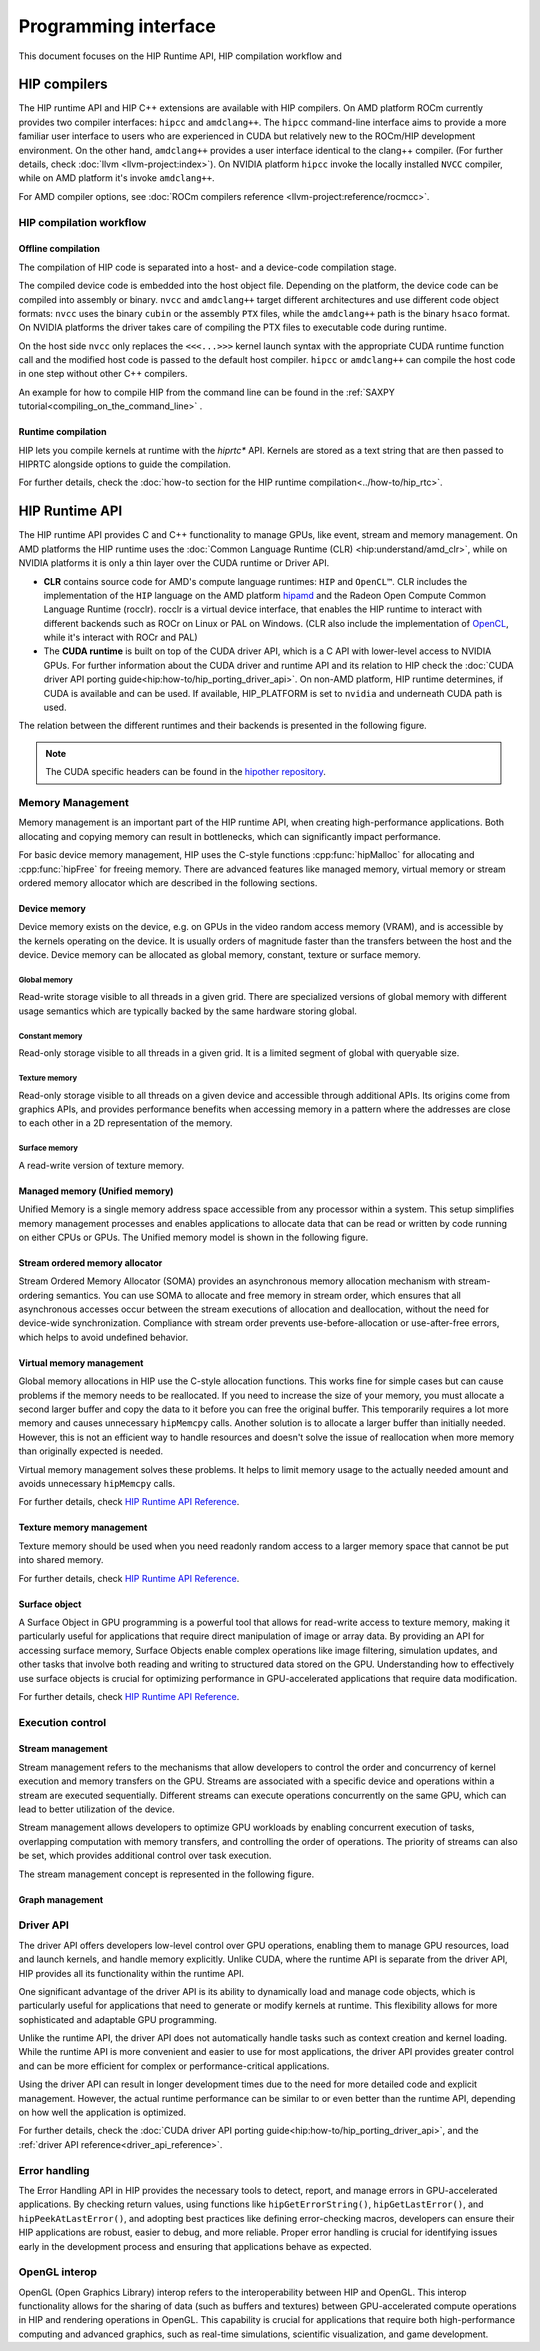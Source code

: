 .. meta::
  :description: This chapter describes the HIP runtime API and the compilation workflow of the HIP compilers.
  :keywords: AMD, ROCm, HIP, CUDA, HIP runtime API

.. _programming_interface:

********************************************************************************
Programming interface
********************************************************************************

This document focuses on the HIP Runtime API, HIP compilation workflow and 

HIP compilers
================================================================================

The HIP runtime API and HIP C++ extensions are available with HIP compilers. On
AMD platform ROCm currently provides two compiler interfaces: ``hipcc`` and
``amdclang++``. The ``hipcc`` command-line interface aims to provide a more
familiar user interface to users who are experienced in CUDA but relatively new
to the ROCm/HIP development environment. On the other hand, ``amdclang++``
provides a user interface identical to the clang++ compiler. (For further
details, check :doc:`llvm <llvm-project:index>`). On NVIDIA platform ``hipcc``
invoke the locally installed ``NVCC`` compiler, while on AMD platform it's
invoke ``amdclang++``.

For AMD compiler options, see :doc:`ROCm compilers reference <llvm-project:reference/rocmcc>`.

HIP compilation workflow
--------------------------------------------------------------------------------

Offline compilation
^^^^^^^^^^^^^^^^^^^^^^^^^^^^^^^^^^^^^^^^^^^^^^^^^^^^^^^^^^^^^^^^^^^^^^^^^^^^^^^^

The compilation of HIP code is separated into a host- and a device-code
compilation stage.

The compiled device code is embedded into the host object file. Depending on the
platform, the device code can be compiled into assembly or binary. ``nvcc`` and 
``amdclang++`` target different architectures and use different code object
formats: ``nvcc`` uses the binary ``cubin`` or the assembly ``PTX`` files, while
the ``amdclang++`` path is the binary ``hsaco`` format. On NVIDIA platforms the
driver takes care of compiling the PTX files to executable code during runtime.

On the host side ``nvcc`` only replaces the ``<<<...>>>`` kernel launch syntax
with the appropriate CUDA runtime function call and the modified host code is
passed to the default host compiler. ``hipcc`` or ``amdclang++`` can compile the
host code in one step without other C++ compilers.

An example for how to compile HIP from the command line can be found in the
:ref:`SAXPY tutorial<compiling_on_the_command_line>` .

Runtime compilation
^^^^^^^^^^^^^^^^^^^^^^^^^^^^^^^^^^^^^^^^^^^^^^^^^^^^^^^^^^^^^^^^^^^^^^^^^^^^^^^^

HIP lets you compile kernels at runtime with the `hiprtc*` API. Kernels are
stored as a text string that are then passed to HIPRTC alongside options to
guide the compilation.

For further details, check the
:doc:`how-to section for the HIP runtime compilation<../how-to/hip_rtc>`.

HIP Runtime API 
================================================================================

The HIP runtime API provides C and C++ functionality to manage GPUs, like event,
stream and memory management. On AMD platforms the HIP runtime uses the
:doc:`Common Language Runtime (CLR) <hip:understand/amd_clr>`, while on NVIDIA
platforms it is only a thin layer over the CUDA runtime or Driver API.

- **CLR** contains source code for AMD's compute language runtimes: ``HIP`` and
  ``OpenCL™``. CLR includes the implementation of the ``HIP`` language on the
  AMD platform `hipamd <https://github.com/ROCm/clr/tree/develop/hipamd>`_ and
  the Radeon Open Compute Common Language Runtime (rocclr). rocclr is a virtual
  device interface, that enables the HIP runtime to interact with different
  backends such as ROCr on Linux or PAL on Windows. (CLR also include the
  implementation of `OpenCL <https://github.com/ROCm/clr/tree/develop/opencl>`_,
  while it's interact with ROCr and PAL)
- The **CUDA runtime** is built on top of the CUDA driver API, which is a C API
  with lower-level access to NVIDIA GPUs. For further information about the CUDA
  driver and runtime API and its relation to HIP check the :doc:`CUDA driver API porting guide<hip:how-to/hip_porting_driver_api>`.
  On non-AMD platform, HIP runtime determines, if CUDA is available and can be
  used. If available, HIP_PLATFORM is set to ``nvidia`` and underneath CUDA path
  is used.

The relation between the different runtimes and their backends is presented in
the following figure.

.. figure:: ../data/understand/hip_runtime_api/runtimes.svg

.. note::

  The CUDA specific headers can be found in the `hipother repository <https://github.com/ROCm/hipother>`_.

Memory Management
--------------------------------------------------------------------------------

Memory management is an important part of the HIP runtime API, when creating
high-performance applications. Both allocating and copying
memory can result in bottlenecks, which can significantly impact performance.

For basic device memory management, HIP uses the C-style functions :cpp:func:`hipMalloc`
for allocating and :cpp:func:`hipFree` for freeing memory. There are advanced
features like managed memory, virtual memory or stream ordered memory allocator
which are described in the following sections.

Device memory
^^^^^^^^^^^^^^^^^^^^^^^^^^^^^^^^^^^^^^^^^^^^^^^^^^^^^^^^^^^^^^^^^^^^^^^^^^^^^^^^

Device memory exists on the device, e.g. on GPUs in the video random access
memory (VRAM), and is accessible by the kernels operating on the device. It is
usually orders of magnitude faster than the transfers between the host and the
device. Device memory can be allocated as global memory, constant, texture or
surface memory.

Global memory
""""""""""""""""""""""""""""""""""""""""""""""""""""""""""""""""""""""""""""""""

Read-write storage visible to all threads in a given grid. There are specialized
versions of global memory with different usage semantics which are typically
backed by the same hardware storing global.

Constant memory
""""""""""""""""""""""""""""""""""""""""""""""""""""""""""""""""""""""""""""""""

Read-only storage visible to all threads in a given grid. It is a limited 
segment of global with queryable size.

Texture memory
""""""""""""""""""""""""""""""""""""""""""""""""""""""""""""""""""""""""""""""""

Read-only storage visible to all threads on a given device and accessible
through additional APIs. Its origins come from graphics APIs, and provides
performance benefits when accessing memory in a pattern where the
addresses are close to each other in a 2D representation of the memory.

Surface memory
""""""""""""""""""""""""""""""""""""""""""""""""""""""""""""""""""""""""""""""""

A read-write version of texture memory.

Managed memory (Unified memory)
^^^^^^^^^^^^^^^^^^^^^^^^^^^^^^^^^^^^^^^^^^^^^^^^^^^^^^^^^^^^^^^^^^^^^^^^^^^^^^^^

Unified Memory is a single memory address space accessible from any processor
within a system. This setup simplifies memory management processes and enables
applications to allocate data that can be read or written by code running on
either CPUs or GPUs. The Unified memory model is shown in the following figure.

Stream ordered memory allocator
^^^^^^^^^^^^^^^^^^^^^^^^^^^^^^^^^^^^^^^^^^^^^^^^^^^^^^^^^^^^^^^^^^^^^^^^^^^^^^^^

Stream Ordered Memory Allocator (SOMA) provides an asynchronous memory
allocation mechanism with stream-ordering semantics. You can use SOMA to
allocate and free memory in stream order, which ensures that all asynchronous
accesses occur between the stream executions of allocation and deallocation, without the need for device-wide synchronization.
Compliance with stream order prevents use-before-allocation or use-after-free
errors, which helps to avoid undefined behavior.

Virtual memory management
^^^^^^^^^^^^^^^^^^^^^^^^^^^^^^^^^^^^^^^^^^^^^^^^^^^^^^^^^^^^^^^^^^^^^^^^^^^^^^^^

Global memory allocations in HIP use the C-style allocation functions.
This works fine for simple cases but can cause problems if the memory needs
to be reallocated. If you need to increase the size of your memory, you must allocate a
second larger buffer and copy the data to it before you can free the original
buffer. This temporarily requires a lot more memory and causes unnecessary ``hipMemcpy``
calls. Another solution is to allocate a larger buffer than initially needed.
However, this is not an efficient way to handle resources and doesn't solve the
issue of reallocation when more memory than originally expected is needed.

Virtual memory management solves these problems. It helps to
limit memory usage to the actually needed amount and avoids unnecessary ``hipMemcpy`` calls.

For further details, check `HIP Runtime API Reference <../doxygen/html/group___virtual.html>`_.

Texture memory management
^^^^^^^^^^^^^^^^^^^^^^^^^^^^^^^^^^^^^^^^^^^^^^^^^^^^^^^^^^^^^^^^^^^^^^^^^^^^^^^^

Texture memory should be used when you need readonly random access to a 
larger memory space that cannot be put into shared memory.

For further details, check `HIP Runtime API Reference <doxygen/html/index.html>`_.

Surface object
^^^^^^^^^^^^^^^^^^^^^^^^^^^^^^^^^^^^^^^^^^^^^^^^^^^^^^^^^^^^^^^^^^^^^^^^^^^^^^^^

A Surface Object in GPU programming is a powerful tool that allows for
read-write access to texture memory, making it particularly useful for
applications that require direct manipulation of image or array data. By
providing an API for accessing surface memory, Surface Objects enable complex
operations like image filtering, simulation updates, and other tasks that
involve both reading and writing to structured data stored on the GPU.
Understanding how to effectively use surface objects is crucial for optimizing
performance in GPU-accelerated applications that require data modification.

For further details, check `HIP Runtime API Reference <../doxygen/html/group___surface.html>`_.

Execution control
--------------------------------------------------------------------------------

Stream management
^^^^^^^^^^^^^^^^^^^^^^^^^^^^^^^^^^^^^^^^^^^^^^^^^^^^^^^^^^^^^^^^^^^^^^^^^^^^^^^^

Stream management refers to the mechanisms that allow developers to control the
order and concurrency of kernel execution and memory transfers on the GPU.
Streams are associated with a specific device and operations within a stream are
executed sequentially. Different streams can execute operations concurrently on
the same GPU, which can lead to better utilization of the device.

Stream management allows developers to optimize GPU workloads by enabling
concurrent execution of tasks, overlapping computation with memory transfers,
and controlling the order of operations. The priority of streams can also be set,
which provides additional control over task execution.

The stream management concept is represented in the following figure.

.. figure:: ../data/understand/hip_runtime_api/stream_management.svg

Graph management
^^^^^^^^^^^^^^^^^^^^^^^^^^^^^^^^^^^^^^^^^^^^^^^^^^^^^^^^^^^^^^^^^^^^^^^^^^^^^^^^  

.. Copy here the HIP Graph understand page


.. _driver_api_understand:

Driver API 
--------------------------------------------------------------------------------

The driver API offers developers low-level control over GPU operations, enabling
them to manage GPU resources, load and launch kernels, and handle memory
explicitly. Unlike CUDA, where the runtime API is separate from the driver API,
HIP provides all its functionality within the runtime API.

One significant advantage of the driver API is its ability to dynamically load
and manage code objects, which is particularly useful for applications that need
to generate or modify kernels at runtime. This flexibility allows for more
sophisticated and adaptable GPU programming.

Unlike the runtime API, the driver API does not automatically handle tasks such
as context creation and kernel loading. While the runtime API is more convenient
and easier to use for most applications, the driver API provides greater control
and can be more efficient for complex or performance-critical applications.

Using the driver API can result in longer development times due to the need for
more detailed code and explicit management. However, the actual runtime
performance can be similar to or even better than the runtime API, depending on
how well the application is optimized.

For further details, check the :doc:`CUDA driver API porting guide<hip:how-to/hip_porting_driver_api>`, and the :ref:`driver API reference<driver_api_reference>`.

Error handling
--------------------------------------------------------------------------------

The Error Handling API in HIP provides the necessary tools to detect, report,
and manage errors in GPU-accelerated applications. By checking return values,
using functions like ``hipGetErrorString()``, ``hipGetLastError()``, and 
``hipPeekAtLastError()``, and adopting best practices like defining
error-checking macros, developers can ensure their HIP applications are robust,
easier to debug, and more reliable. Proper error handling is crucial for
identifying issues early in the development process and ensuring that
applications behave as expected.

OpenGL interop
--------------------------------------------------------------------------------

OpenGL (Open Graphics Library) interop refers to the interoperability between 
HIP and OpenGL. This interop functionality allows for the sharing of data (such
as buffers and textures) between GPU-accelerated compute operations in HIP and
rendering operations in OpenGL. This capability is crucial for applications that
require both high-performance computing and advanced graphics, such as real-time
simulations, scientific visualization, and game development.
